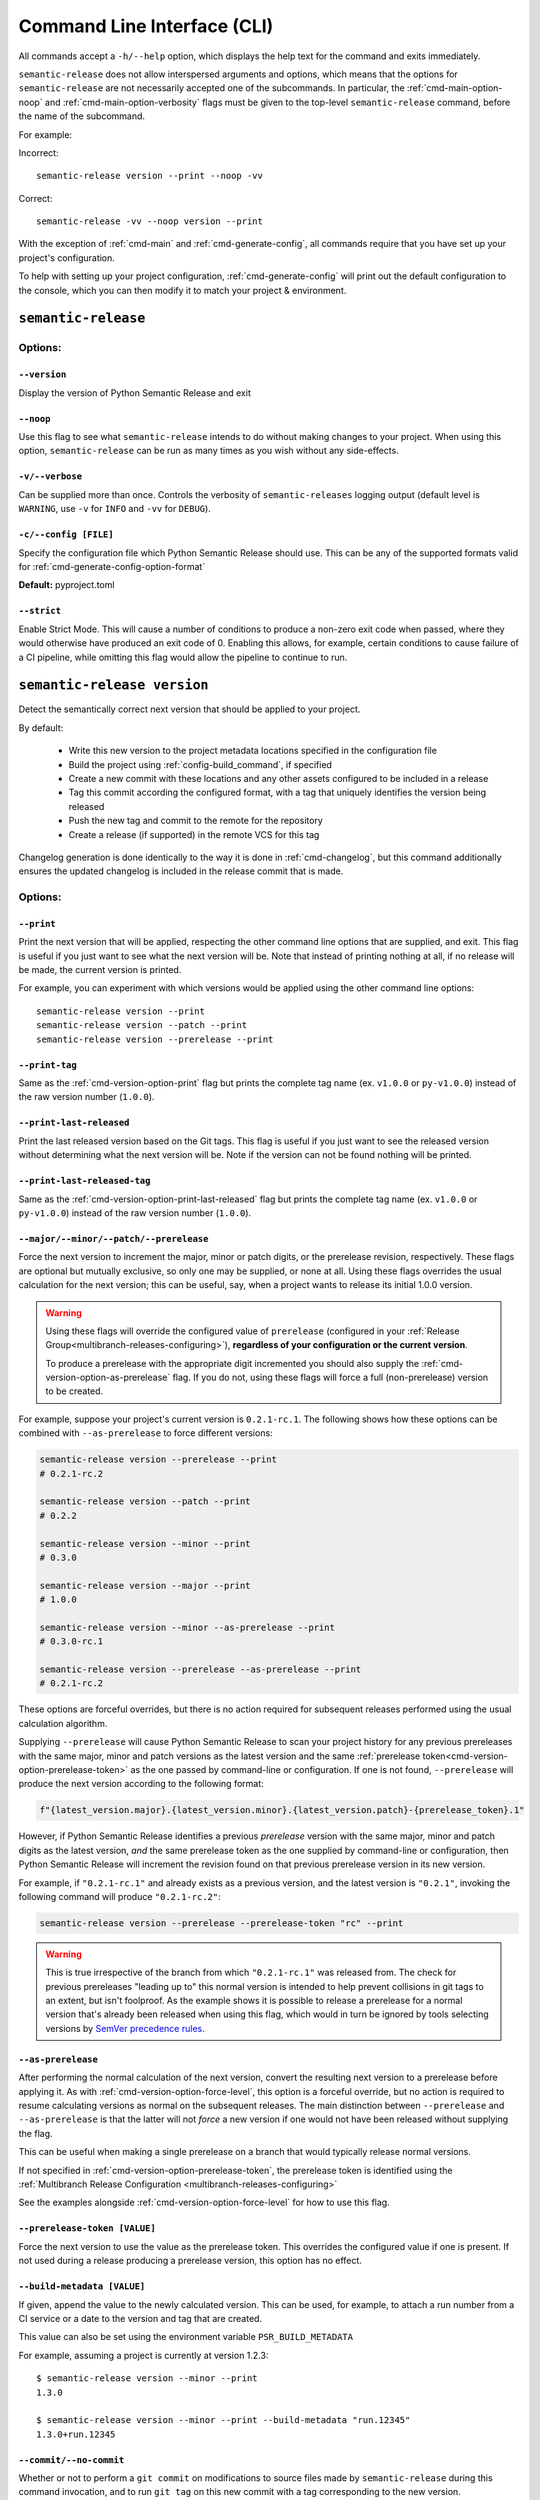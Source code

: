 .. _commands:

Command Line Interface (CLI)
============================

All commands accept a ``-h/--help`` option, which displays the help text for the
command and exits immediately.

``semantic-release`` does not allow interspersed arguments and options, which
means that the options for ``semantic-release`` are not necessarily accepted
one of the subcommands. In particular, the :ref:`cmd-main-option-noop` and
:ref:`cmd-main-option-verbosity` flags must be given to the top-level
``semantic-release`` command, before the name of the subcommand.

For example:

Incorrect::

   semantic-release version --print --noop -vv

Correct::

   semantic-release -vv --noop version --print

With the exception of :ref:`cmd-main` and :ref:`cmd-generate-config`, all
commands require that you have set up your project's configuration.

To help with setting up your project configuration, :ref:`cmd-generate-config`
will print out the default configuration to the console, which
you can then modify it to match your project & environment.

.. _cmd-main:

``semantic-release``
~~~~~~~~~~~~~~~~~~~~

.. _cmd-main-options:

Options:
--------

.. _cmd-main-option-version:

``--version``
**************

Display the version of Python Semantic Release and exit

.. _cmd-main-option-noop:

``--noop``
**********

Use this flag to see what ``semantic-release`` intends to do without making changes
to your project. When using this option, ``semantic-release`` can be run as many times
as you wish without any side-effects.

.. _cmd-main-option-verbosity:

``-v/--verbose``
******************

Can be supplied more than once. Controls the verbosity of ``semantic-releases`` logging
output (default level is ``WARNING``, use ``-v`` for ``INFO`` and ``-vv`` for ``DEBUG``).

.. _cmd-main-option-config:

``-c/--config [FILE]``
**********************

Specify the configuration file which Python Semantic Release should use. This can
be any of the supported formats valid for :ref:`cmd-generate-config-option-format`

**Default:** pyproject.toml

.. seealso::
   - :ref:`configuration`

.. _cmd-main-option-strict:

``--strict``
************

Enable Strict Mode. This will cause a number of conditions to produce a non-zero
exit code when passed, where they would otherwise have produced an exit code of 0.
Enabling this allows, for example, certain conditions to cause failure of a CI
pipeline, while omitting this flag would allow the pipeline to continue to run.

.. seealso::
   - :ref:`strict-mode`


.. _cmd-version:

``semantic-release version``
~~~~~~~~~~~~~~~~~~~~~~~~~~~~

Detect the semantically correct next version that should be applied to your
project.

By default:

  * Write this new version to the project metadata locations
    specified in the configuration file
  * Build the project using :ref:`config-build_command`, if specified
  * Create a new commit with these locations and any other assets configured
    to be included in a release
  * Tag this commit according the configured format, with a tag that uniquely
    identifies the version being released
  * Push the new tag and commit to the remote for the repository
  * Create a release (if supported) in the remote VCS for this tag

Changelog generation is done identically to the way it is done in :ref:`cmd-changelog`,
but this command additionally ensures the updated changelog is included in the release
commit that is made.

.. seealso::
    - :ref:`cmd-changelog`
    - :ref:`changelog-templates`
    - :ref:`config-tag_format`
    - :ref:`config-assets`
    - :ref:`config-version_toml`
    - :ref:`config-version_variables`

.. _cmd-version-options:

Options:
--------

.. _cmd-version-option-print:

``--print``
***********

Print the next version that will be applied, respecting the other command line options
that are supplied, and exit. This flag is useful if you just want to see what the next
version will be.
Note that instead of printing nothing at all, if no release will be made, the current
version is printed.

For example, you can experiment with which versions would be applied using the other
command line options::

    semantic-release version --print
    semantic-release version --patch --print
    semantic-release version --prerelease --print

.. _cmd-version-option-print-tag:

``--print-tag``
***************

Same as the :ref:`cmd-version-option-print` flag but prints the complete tag
name (ex. ``v1.0.0`` or ``py-v1.0.0``) instead of the raw version number
(``1.0.0``).

.. _cmd-version-option-print-last-released:

``--print-last-released``
*************************

Print the last released version based on the Git tags.  This flag is useful if you just
want to see the released version without determining what the next version will be.
Note if the version can not be found nothing will be printed.

.. _cmd-version-option-print-last-released-tag:

``--print-last-released-tag``
*****************************

Same as the :ref:`cmd-version-option-print-last-released` flag but prints the
complete tag name (ex. ``v1.0.0`` or ``py-v1.0.0``) instead of the raw version
number (``1.0.0``).

.. _cmd-version-option-force-level:

``--major/--minor/--patch/--prerelease``
****************************************

Force the next version to increment the major, minor or patch digits, or the prerelease revision,
respectively. These flags are optional but mutually exclusive, so only one may be supplied, or
none at all. Using these flags overrides the usual calculation for the next version; this can
be useful, say, when a project wants to release its initial 1.0.0 version.

.. warning::

    Using these flags will override the configured value of ``prerelease`` (configured
    in your :ref:`Release Group<multibranch-releases-configuring>`),
    **regardless of your configuration or the current version**.

    To produce a prerelease with the appropriate digit incremented you should also
    supply the :ref:`cmd-version-option-as-prerelease` flag. If you do not, using these flags will force
    a full (non-prerelease) version to be created.

For example, suppose your project's current version is ``0.2.1-rc.1``. The following
shows how these options can be combined with ``--as-prerelease`` to force different
versions:

.. code-block:: bash

   semantic-release version --prerelease --print
   # 0.2.1-rc.2

   semantic-release version --patch --print
   # 0.2.2

   semantic-release version --minor --print
   # 0.3.0

   semantic-release version --major --print
   # 1.0.0

   semantic-release version --minor --as-prerelease --print
   # 0.3.0-rc.1

   semantic-release version --prerelease --as-prerelease --print
   # 0.2.1-rc.2

These options are forceful overrides, but there is no action required for subsequent releases
performed using the usual calculation algorithm.

Supplying ``--prerelease`` will cause Python Semantic Release to scan your project history
for any previous prereleases with the same major, minor and patch versions as the latest
version and the same :ref:`prerelease token<cmd-version-option-prerelease-token>` as the
one passed by command-line or configuration. If one is not found, ``--prerelease`` will
produce the next version according to the following format:

.. code-block:: python

    f"{latest_version.major}.{latest_version.minor}.{latest_version.patch}-{prerelease_token}.1"

However, if Python Semantic Release identifies a previous *prerelease* version with the same
major, minor and patch digits as the latest version, *and* the same prerelease token as the
one supplied by command-line or configuration, then Python Semantic Release will increment
the revision found on that previous prerelease version in its new version.

For example, if ``"0.2.1-rc.1"`` and already exists as a previous version, and the latest version
is ``"0.2.1"``, invoking the following command will produce ``"0.2.1-rc.2"``:

.. code-block:: bash

   semantic-release version --prerelease --prerelease-token "rc" --print

.. warning::

   This is true irrespective of the branch from which ``"0.2.1-rc.1"`` was released from.
   The check for previous prereleases "leading up to" this normal version is intended to
   help prevent collisions in git tags to an extent, but isn't foolproof. As the example
   shows it is possible to release a prerelease for a normal version that's already been
   released when using this flag, which would in turn be ignored by tools selecting
   versions by `SemVer precedence rules`_.


.. _SemVer precedence rules: https://semver.org/#spec-item-11


.. seealso::
    - :ref:`configuration`
    - :ref:`config-branches`

.. _cmd-version-option-as-prerelease:

``--as-prerelease``
*******************

After performing the normal calculation of the next version, convert the resulting next version
to a prerelease before applying it. As with :ref:`cmd-version-option-force-level`, this option
is a forceful override, but no action is required to resume calculating versions as normal on the
subsequent releases. The main distinction between ``--prerelease`` and ``--as-prerelease`` is that
the latter will not *force* a new version if one would not have been released without supplying
the flag.

This can be useful when making a single prerelease on a branch that would typically release
normal versions.

If not specified in :ref:`cmd-version-option-prerelease-token`, the prerelease token is identified
using the :ref:`Multibranch Release Configuration <multibranch-releases-configuring>`

See the examples alongside :ref:`cmd-version-option-force-level` for how to use this flag.

.. _cmd-version-option-prerelease-token:

``--prerelease-token [VALUE]``
******************************

Force the next version to use the value as the prerelease token. This overrides the configured
value if one is present. If not used during a release producing a prerelease version, this
option has no effect.

.. _cmd-version-option-build-metadata:

``--build-metadata [VALUE]``
****************************

If given, append the value to the newly calculated version. This can be used, for example,
to attach a run number from a CI service or a date to the version and tag that are created.

This value can also be set using the environment variable ``PSR_BUILD_METADATA``

For example, assuming a project is currently at version 1.2.3::

    $ semantic-release version --minor --print
    1.3.0

    $ semantic-release version --minor --print --build-metadata "run.12345"
    1.3.0+run.12345

.. _cmd-version-option-commit:

``--commit/--no-commit``
************************

Whether or not to perform a ``git commit`` on modifications to source files made by ``semantic-release`` during this
command invocation, and to run ``git tag`` on this new commit with a tag corresponding to the new version.

If ``--no-commit`` is supplied, it may disable other options derivatively; please see below.

**Default:** ``--commit``

.. seealso::
   - :ref:`tag_format <config-tag_format>`

.. _cmd-version-option-tag:

``--tag/--no-tag``
************************

Whether or not to perform a ``git tag`` to apply a tag of the corresponding to the new version during this
command invocation. This option manages the tag application separate from the commit handled by the ``--commit``
option.

If ``--no-tag`` is supplied, it may disable other options derivatively; please see below.

**Default:** ``--tag``

.. _cmd-version-option-changelog:

``--changelog/--no-changelog``
******************************

Whether or not to update the changelog file with changes introduced as part of the new
version released.

**Default:** ``--changelog``

.. seealso::
    - :ref:`config-changelog`
    - :ref:`changelog-templates`

.. _cmd-version-option-push:

``--push/--no-push``
********************

Whether or not to push new commits and/or tags to the remote repository.

**Default:** ``--no-push`` if :ref:`--no-commit <cmd-version-option-commit>` and
:ref:`--no-tag <cmd-version-option-tag>` is also supplied, otherwise ``push`` is the default.

.. _cmd-version-option-vcs-release:

``--vcs-release/--no-vcs-release``
**********************************

Whether or not to create a "release" in the remote VCS service, if supported. Currently
releases in GitHub and Gitea remotes are supported. If releases aren't supported in a
remote VCS, this option will not cause a command failure, but will produce a warning.

**Default:** ``--no-vcs-release`` if ``--no-push`` is supplied (including where this is
implied by supplying only ``--no-commit``), otherwise ``--vcs-release``

.. _cmd-version-option-skip_build:

``--skip-build``
****************

If passed, skip execution of the :ref:`build_command <config-build_command>` after
version stamping and changelog generation.

.. _cmd-publish:

``semantic-release publish``
~~~~~~~~~~~~~~~~~~~~~~~~~~~~

Publish a distribution to a VCS release. Uploads using :ref:`config-publish`

.. seealso::
    - :ref:`config-publish`
    - :ref:`config-build_command`

.. _cmd-publish-options:

Options:
--------

.. _cmd-publish-option-tag:

``--tag``
*********

The tag associated with the release to publish to. If not given or set to
"latest", then Python Semantic Release will examine the Git tags in your
repository to identify the latest version, and attempt to publish to a
Release corresponding to this version.

**Default:** "latest"

.. _cmd-generate-config:

``semantic-release generate-config``
~~~~~~~~~~~~~~~~~~~~~~~~~~~~~~~~~~~~

Generate default configuration for semantic-release, to help you get started
quickly. You can inspect the defaults, write to a file and then edit according to
your needs.
For example, to append the default configuration to your pyproject.toml
file, you can use the following command::

    $ semantic-release generate-config -f toml --pyproject >> pyproject.toml

If your project doesn't already leverage TOML files for configuration, it might better
suit your project to use JSON instead::

    $ semantic-release generate-config -f json

If you would like to add JSON configuration to a shared file, e.g. ``package.json``, you
can then simply add the output from this command as a **top-level** key to the file.

**Note:** Because there is no "null" or "nil" concept in TOML (see the relevant
`GitHub issue`_), configuration settings which are ``None`` by default are omitted
from the default configuration.

.. _`GitHub issue`: https://github.com/toml-lang/toml/issues/30

.. seealso::
    - :ref:`configuration`

.. _cmd-generate-config-options:

Options:
--------

.. _cmd-generate-config-option-format:

``-f/--format [FORMAT]``
************************

The format that the default configuration should be generated in. Valid choices are
``toml`` and ``json`` (case-insensitive).

**Default:** toml

.. _cmd-generate-config-option-pyproject:

``--pyproject``
***************

If used alongside ``--format json``, this option has no effect. When using
``--format=toml``, if specified the configuration will sit under a top-level key
of ``tool.semantic_release`` to comply with `PEP 518`_; otherwise, the configuration
will sit under a top-level key of ``semantic_release``.

.. _PEP 518: https://peps.python.org/pep-0518/#tool-table


.. _cmd-changelog:

``semantic-release changelog``
~~~~~~~~~~~~~~~~~~~~~~~~~~~~~~

Generate and optionally publish a changelog for your project. The changelog
is generated based on a template which can be customized.

Python Semantic Release uses Jinja_ as its templating engine; as a result templates
need to be written according to the `Template Designer Documentation`_.

.. _Jinja: https://jinja.palletsprojects.com/
.. _`Template Designer Documentation`: https://jinja.palletsprojects.com/en/3.1.x/templates/

.. seealso::
    - :ref:`config-changelog`
    - :ref:`config-changelog-environment`
    - :ref:`changelog-templates`

Options:
--------

.. _cmd-changelog-option-post-to-release-tag:

``--post-to-release-tag [TAG]``
*******************************

If supplied, attempt to find a release in the remote VCS corresponding to the Git tag
``TAG``, and post the generated changelog to that release. If the tag exists but no
corresponding release is found in the remote VCS, then Python Semantic Release will
attempt to create one.

If using this option, the relevant authentication token *must* be supplied via the
relevant environment variable.
